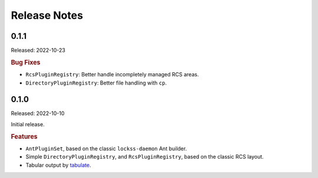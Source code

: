 =============
Release Notes
=============

-----
0.1.1
-----

Released: 2022-10-23

.. rubric:: Bug Fixes

*  ``RcsPluginRegistry``: Better handle incompletely managed RCS areas.

*  ``DirectoryPluginRegistry``: Better file handling with ``cp``.

-----
0.1.0
-----

Released: 2022-10-10

Initial release.

.. rubric:: Features

*  ``AntPluginSet``, based on the classic ``lockss-daemon`` Ant builder.

*  Simple ``DirectoryPluginRegistry``, and ``RcsPluginRegistry``, based on the classic RCS layout.

*  Tabular output by `tabulate <https://pypi.org/project/tabulate/>`_.
